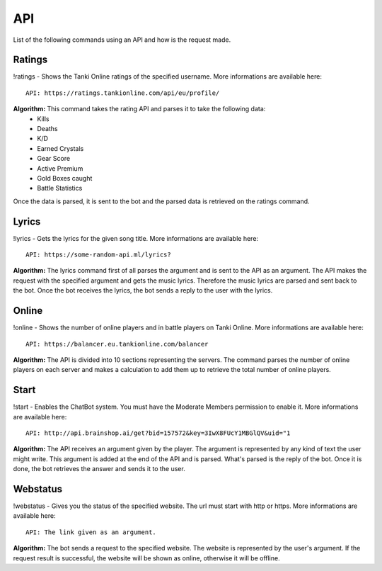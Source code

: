 API
===

List of the following commands using an API and how is the request made.

Ratings
-------

!ratings - Shows the Tanki Online ratings of the specified username. More informations are available here::

   API: https://ratings.tankionline.com/api/eu/profile/

**Algorithm:** This command takes the rating API and parses it to take the following data:
   - Kills
   - Deaths
   - K/D
   - Earned Crystals
   - Gear Score
   - Active Premium
   - Gold Boxes caught
   - Battle Statistics
   
Once the data is parsed, it is sent to the bot and the parsed data is retrieved on the ratings command.

Lyrics
------

!lyrics - Gets the lyrics for the given song title. More informations are available here::

   API: https://some-random-api.ml/lyrics?

**Algorithm:** The lyrics command first of all parses the argument and is sent to the API as an argument. The API makes the request with the specified argument and gets the music lyrics. Therefore the music lyrics are parsed and sent back to the bot. Once the bot receives the lyrics, the bot sends a reply to the user with the lyrics.

Online
------

!online - Shows the number of online players and in battle players on Tanki Online. More informations are available here::

   API: https://balancer.eu.tankionline.com/balancer

**Algorithm:** The API is divided into 10 sections representing the servers. The command parses the number of online players on each server and makes a calculation to add them up to retrieve the total number of online players. 

Start
-----

!start -  Enables the ChatBot system. You must have the Moderate Members permission to enable it. More informations are available here::

   API: http://api.brainshop.ai/get?bid=157572&key=3IwX8FUcY1MBGlQV&uid="1

**Algorithm:** The API receives an argument given by the player. The argument is represented by any kind of text the user might write. This argument is added at the end of the API and is parsed. What's parsed is the reply of the bot. Once it is done, the bot retrieves the answer and sends it to the user.

Webstatus
---------

!webstatus - Gives you the status of the specified website. The url must start with http or https. More informations are available here::

   API: The link given as an argument.

**Algorithm:** The bot sends a request to the specified website. The website is represented by the user's argument. If the request result is successful, the website will be shown as online, otherwise it will be offline.


.. autosummary::
   :toctree: generated

   lumache
